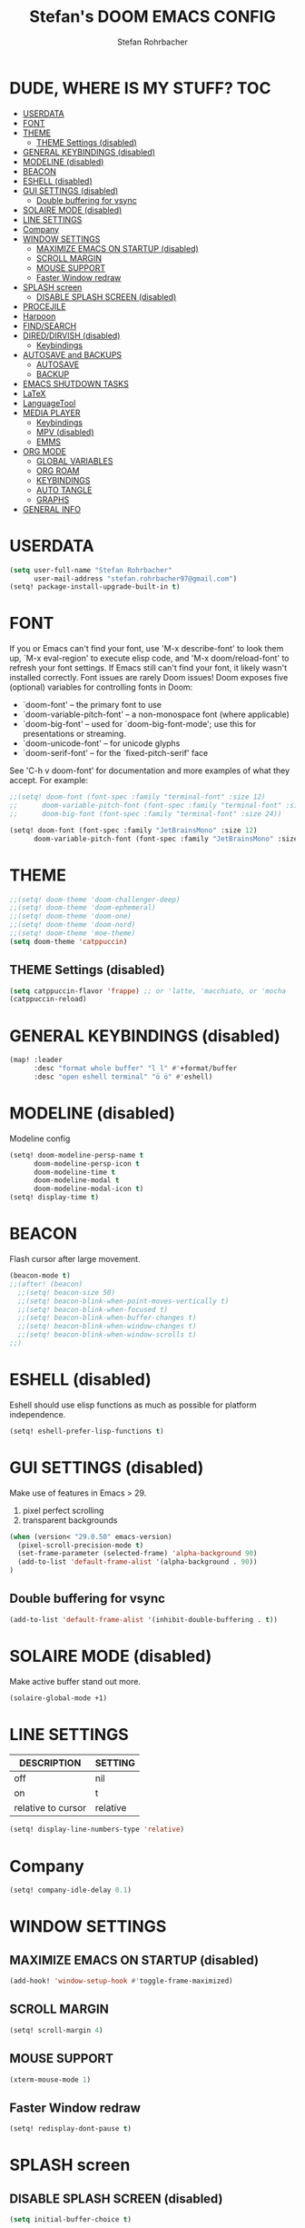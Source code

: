 #+title: Stefan's DOOM EMACS CONFIG
#+author: Stefan Rohrbacher
#+startup: showeverything
#+property: header-args :tangle config.el
#+auto_tangle: t

* DUDE, WHERE IS MY STUFF? :TOC:
- [[#userdata][USERDATA]]
- [[#font][FONT]]
- [[#theme][THEME]]
  - [[#theme-settings-disabled][THEME Settings (disabled)]]
- [[#general-keybindings-disabled][GENERAL KEYBINDINGS (disabled)]]
- [[#modeline-disabled][MODELINE (disabled)]]
- [[#beacon][BEACON]]
- [[#eshell-disabled][ESHELL (disabled)]]
- [[#gui-settings-disabled][GUI SETTINGS (disabled)]]
  - [[#double-buffering-for-vsync][Double buffering for vsync]]
- [[#solaire-mode-disabled][SOLAIRE MODE (disabled)]]
- [[#line-settings][LINE SETTINGS]]
- [[#company][Company]]
- [[#window-settings][WINDOW SETTINGS]]
  - [[#maximize-emacs-on-startup-disabled][MAXIMIZE EMACS ON STARTUP (disabled)]]
  - [[#scroll-margin][SCROLL MARGIN]]
  - [[#mouse-support][MOUSE SUPPORT]]
  - [[#faster-window-redraw][Faster Window redraw]]
- [[#splash-screen][SPLASH screen]]
  - [[#disable-splash-screen-disabled][DISABLE SPLASH SCREEN (disabled)]]
- [[#procejile][PROCEJILE]]
- [[#harpoon][Harpoon]]
- [[#findsearch][FIND/SEARCH]]
- [[#direddirvish-disabled][DIRED/DIRVISH (disabled)]]
  - [[#keybindings][Keybindings]]
- [[#autosave-and-backups][AUTOSAVE and BACKUPS]]
  - [[#autosave][AUTOSAVE]]
  - [[#backup][BACKUP]]
- [[#emacs-shutdown-tasks][EMACS SHUTDOWN TASKS]]
- [[#latex][LaTeX]]
- [[#languagetool][LanguageTool]]
- [[#media-player][MEDIA PLAYER]]
  - [[#keybindings-1][Keybindings]]
  - [[#mpv-disabled][MPV (disabled)]]
  - [[#emms][EMMS]]
- [[#org-mode][ORG MODE]]
  - [[#global-variables][GLOBAL VARIABLES]]
  - [[#org-roam][ORG ROAM]]
  - [[#keybindings-2][KEYBINDINGS]]
  - [[#auto-tangle][AUTO TANGLE]]
  - [[#graphs][GRAPHS]]
- [[#general-info][GENERAL INFO]]

* USERDATA
#+begin_src emacs-lisp
(setq user-full-name "Stefan Rohrbacher"
      user-mail-address "stefan.rohrbacher97@gmail.com")
(setq! package-install-upgrade-built-in t)
#+end_src

* FONT
If you or Emacs can't find your font, use 'M-x describe-font' to look them
up, `M-x eval-region' to execute elisp code, and 'M-x doom/reload-font' to
refresh your font settings. If Emacs still can't find your font, it likely
wasn't installed correctly. Font issues are rarely Doom issues!
Doom exposes five (optional) variables for controlling fonts in Doom:
 - `doom-font' -- the primary font to use
 - `doom-variable-pitch-font' -- a non-monospace font (where applicable)
 - `doom-big-font' -- used for `doom-big-font-mode'; use this for
   presentations or streaming.
 - `doom-unicode-font' -- for unicode glyphs
 - `doom-serif-font' -- for the `fixed-pitch-serif' face

See 'C-h v doom-font' for documentation and more examples of what they
accept. For example:

#+begin_src emacs-lisp
;;(setq! doom-font (font-spec :family "terminal-font" :size 12)
;;      doom-variable-pitch-font (font-spec :family "terminal-font" :size 13)
;;      doom-big-font (font-spec :family "terminal-font" :size 24))

(setq! doom-font (font-spec :family "JetBrainsMono" :size 12)
      doom-variable-pitch-font (font-spec :family "JetBrainsMono" :size 13))
#+end_src

* THEME
#+begin_src emacs-lisp
;;(setq! doom-theme 'doom-challenger-deep)
;;(setq! doom-theme 'doom-ephemeral)
;;(setq! doom-theme 'doom-one)
;;(setq! doom-theme 'doom-nord)
;;(setq! doom-theme 'moe-theme)
(setq doom-theme 'catppuccin)
#+end_src

** THEME Settings (disabled)
#+begin_src emacs-lisp :tangle no
(setq catppuccin-flavor 'frappe) ;; or 'latte, 'macchiato, or 'mocha
(catppuccin-reload)
#+end_src

* GENERAL KEYBINDINGS (disabled)
#+begin_src emacs-lisp :tangle no
(map! :leader
      :desc "format whole buffer" "l l" #'+format/buffer
      :desc "open eshell terminal" "ö ö" #'eshell)
#+end_src

* MODELINE (disabled)
Modeline config
#+begin_src emacs-lisp :tangle no
(setq! doom-modeline-persp-name t
      doom-modeline-persp-icon t
      doom-modeline-time t
      doom-modeline-modal t
      doom-modeline-modal-icon t)
(setq! display-time t)
#+end_src

* BEACON
Flash cursor after large movement.
#+begin_src emacs-lisp
(beacon-mode t)
;;(after! (beacon)
  ;;(setq! beacon-size 50)
  ;;(setq! beacon-blink-when-point-moves-vertically t)
  ;;(setq! beacon-blink-when-focused t)
  ;;(setq! beacon-blink-when-buffer-changes t)
  ;;(setq! beacon-blink-when-window-changes t)
  ;;(setq! beacon-blink-when-window-scrolls t)
;;)
#+end_src

* ESHELL (disabled)
Eshell should use elisp functions as much as possible for platform independence.
#+begin_src emacs-lisp :tangle no
(setq! eshell-prefer-lisp-functions t)
#+end_src

* GUI SETTINGS (disabled)
Make use of features in Emacs > 29.
1. pixel perfect scrolling
2. transparent backgrounds
#+begin_src emacs-lisp :tangle no
(when (version< "29.0.50" emacs-version)
  (pixel-scroll-precision-mode t)
  (set-frame-parameter (selected-frame) 'alpha-background 90)
  (add-to-list 'default-frame-alist '(alpha-background . 90))
)
#+end_src

** Double buffering for vsync
#+begin_src emacs-lisp
(add-to-list 'default-frame-alist '(inhibit-double-buffering . t))
#+end_src

* SOLAIRE MODE (disabled)
Make active buffer stand out more.
#+begin_src emacs-lisp :tangle no
(solaire-global-mode +1)
#+end_src

* LINE SETTINGS
| DESCRIPTION        | SETTING  |
|--------------------+----------|
| off                | nil      |
| on                 | t        |
| relative to cursor | relative |
#+begin_src emacs-lisp
(setq! display-line-numbers-type 'relative)
#+end_src

* Company
#+begin_src emacs-lisp
(setq! company-idle-delay 0.1)
#+end_src

* WINDOW SETTINGS
** MAXIMIZE EMACS ON STARTUP (disabled)
#+begin_src emacs-lisp :tangle no
(add-hook! 'window-setup-hook #'toggle-frame-maximized)
#+end_src

** SCROLL MARGIN
#+begin_src emacs-lisp
(setq! scroll-margin 4)
#+end_src

** MOUSE SUPPORT
#+begin_src emacs-lisp
(xterm-mouse-mode 1)
#+end_src
** Faster Window redraw
#+begin_src emacs-lisp
(setq! redisplay-dont-pause t)
#+end_src
* SPLASH screen
** DISABLE SPLASH SCREEN (disabled)
#+begin_src emacs-lisp :tangle no
(setq initial-buffer-choice t)
#+end_src

* PROCEJILE
#+begin_src emacs-lisp
(setq! projectile-project-search-path '("~/playground/" "~/Documents/"))
#+end_src

* Harpoon
#+begin_src emacs-lisp
(map! :leader "j m" 'harpoon-quick-menu-hydra)
(map! :leader "j a" 'harpoon-add-file)
(map! :leader "j c" 'harpoon-clear)
(map! :leader "j f" 'harpoon-toggle-file)
(map! :leader "j d" 'harpoon-delete-item)
(map! :leader "1" 'harpoon-go-to-1)
(map! :leader "2" 'harpoon-go-to-2)
(map! :leader "3" 'harpoon-go-to-3)
(map! :leader "4" 'harpoon-go-to-4)
(map! :leader "5" 'harpoon-go-to-5)
(map! :leader "6" 'harpoon-go-to-6)
(map! :leader "7" 'harpoon-go-to-7)
(map! :leader "8" 'harpoon-go-to-8)
(map! :leader "9" 'harpoon-go-to-9)
#+end_src

* FIND/SEARCH
#+begin_src emacs-lisp
(map! :leader
      :desc "fuzzy find file" "f z" #'counsel-fzf
)
#+end_src

* DIRED/DIRVISH (disabled)
** Keybindings
#+begin_src emacs-lisp :tangle no
(dirvish-override-dired-mode)
(after! (dirvish)
(setq! dirvish-peek-mode t)
)
(map! :leader
      :prefix ("d" . "divish")
      :desc "open divish" "w" #'dirvish
      :desc "open dirvish full screen" "d" #'dirvish-dwim
      :desc "dirvish main menu" "m" #'dirvish-dispatch
      :desc "dirvish find file" "s" #'dirvish-fd
)
#+end_src

* AUTOSAVE and BACKUPS
** AUTOSAVE
#+begin_src emacs-lisp
(setq! auto-save-default t)
#+end_src

** BACKUP
#+begin_src emacs-lisp
(setq! make-backup-files nil)
#+end_src

* EMACS SHUTDOWN TASKS
#+begin_src emacs-lisp
(setq confirm-kill-emacs nil)
#+end_src

* LaTeX
#+begin_src emacs-lisp
(add-hook! TeX-mode
  (setq! TeX-parse-self t) ; Enable parse on load.
  (setq! TeX-auto-save t) ; Enable parse on save
  (setq! LaTeX-biblatex-use-Biber t)
  (setq! +latex-viewers '(zathura))
)
#+end_src

* LanguageTool
#+begin_src emacs-lisp
(setq! langtool-language-tool-jar "/usr/share/java/languagetool/languagetool-commandline.jar")
#+end_src

* MEDIA PLAYER
** Keybindings
#+begin_src emacs-lisp
(map! :leader
      :prefix ("v" . "media")
      ;;:desc "kill mpv" "q" #'empv-exit
      ;;:desc "search file" "p" #'empv-play-file
      ;;:desc "start/stop mpv playback" "r" #'empv-toggle
      ;;:desc "toggle video display" "v" #'empv-toggle-video
      ;;:desc "skip to next" "s" #'empv-playlist-next
      ;;:desc "go to previous" "b" #'empv-playlist-prev
      :desc "play URL" "y" #'emms-play-url
      :desc "Go to emms playlist"      "a" #'emms-playlist-mode-go
      :desc "Emms pause track"         "x" #'emms-pause
      :desc "Emms stop track"          "s" #'emms-stop
      :desc "Emms play previous track" "p" #'emms-previous
      :desc "Emms play next track"     "n" #'emms-next
)
#+end_src

** MPV (disabled)
#+begin_src emacs-lisp :tangle no
(setq! empv-audio-dir "~")
(setq! empv-video-dir "~")
(setq! empv-max-directory-search-depth 10)
#+end_src

** EMMS
#+begin_src emacs-lisp
(emms-all)
(setq! emms-player-list '(emms-player-mpv)
       emms-info-functions '(emms-info-native)
       emms-mode-line t
       emms-playing-time t
       emms-info-asynchronously t
)
#+end_src

* ORG MODE
** GLOBAL VARIABLES
#+begin_src emacs-lisp
;;(setq! org-directory "~/playground/org/")
(setq! org-cite-csl-styles-dir "~/Zotero/styles/")
(setq! citar-bibliography '("~/Zotero/library.bib"))
(setq! bibtex-completion-bibliography '("~/Zotero/library.bib"))
#+end_src

** ORG ROAM
#+begin_src emacs-lisp
(setq! org-roam-directory "~/playground/notes")
#+end_src

** KEYBINDINGS
#+begin_src emacs-lisp
(map! :after org
      :leader
      :prefix ("e" . "export")
      :desc "export to PDF" "p" #'org-latex-export-to-pdf
      :desc "export to LaTeX" "l" #'org-latex-export-to-latex
)
(map! :after org
      :leader
      :desc "insert citation" "i c" #'citar-insert-citation
)
#+end_src

** AUTO TANGLE
Automatically export source code blocks.
#+begin_src emacs-lisp
(use-package! org-auto-tangle
  :defer t
  :hook (org-mode . org-auto-tangle-mode)
  :config
  (setq! org-auto-tangle-default t)
)
#+end_src

** GRAPHS
#+begin_src emacs-lisp
;; org mode hooks
(after! (org ob-ditaa toc-org)
  ;; where to find ditaa
  (setq! org-ditaa-jar-path "/home/ro/.nix-profile/bin/ditaa")
  ;; enable word count only in org-mode
  (setq! doom-modeline-enable-word-count t)

;; babel languages NOT NECESSARY ACCORDING TO DOOM EMACS DOCUMENTAION
;;  (org-babel-do-load-languages
;;   'org-babel-load-languages
;;   '(
;;     (emacs-lisp . t)
;;     (shell . t)
;;     (ditaa . t)
;;     (ledger . t)
;;     (hledger .t)
;;     (python . t)
;;     (latex . t)
;;     (org . t)
;;     (gnuplot . t)
;;     (r . t)
;;     )
;;   )
)
#+end_src

* GENERAL INFO
Whenever you reconfigure a package, make sure to wrap your config in an
`after!' block, otherwise Doom's defaults may override your settings. E.g.
  (after! PACKAGE
    (setq x y))
The exceptions to this rule:
   - Setting file/directory variables (like `org-directory')
   - Setting variables which explicitly tell you to set them before their
     package is loaded (see 'C-h v VARIABLE' to look up their documentation).
   - Setting doom variables (which start with 'doom-' or '+').

 Here are some additional functions/macros that will help you configure Doom.

 - `load!' for loading external *.el files relative to this one
 - `use-package!' for configuring packages
 - `after!' for running code after a package has loaded
 - `add-load-path!' for adding directories to the `load-path', relative to
   this file. Emacs searches the `load-path' when you load packages with
   `require' or `use-package'.
 - `map!' for binding new keys

 To get information about any of these functions/macros, move the cursor over
 the highlighted symbol at press 'K' (non-evil users must press 'C-c c k').
 This will open documentation for it, including demos of how they are used.
 Alternatively, use `C-h o' to look up a symbol (functions, variables, faces,
 etc).

 You can also try 'gd' (or 'C-c c d') to jump to their definition and see how
 they are implemented.
